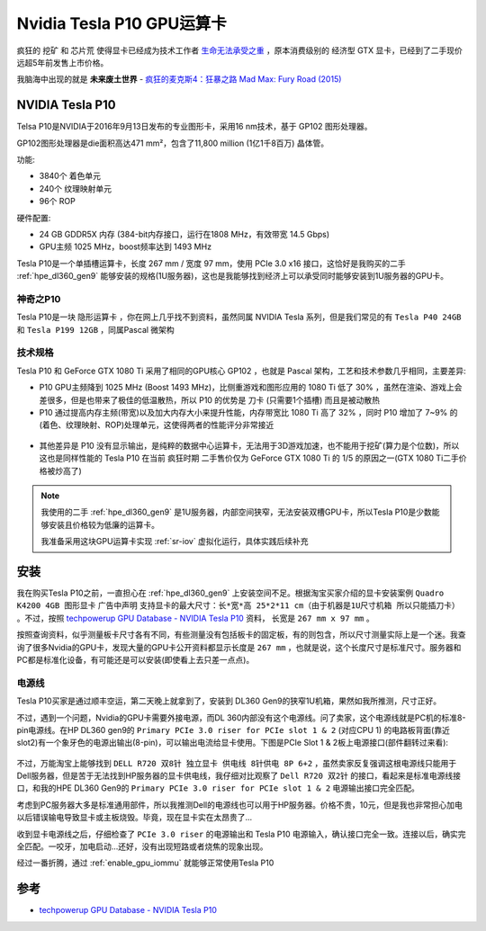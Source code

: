 .. _tesla_p10:

===============================
Nvidia Tesla P10 GPU运算卡
===============================

疯狂的 ``挖矿`` 和 ``芯片荒`` 使得显卡已经成为技术工作者 `生命无法承受之重 <https://book.douban.com/subject/1017143/>`_ ，原本消费级别的 ``经济型`` GTX 显卡，已经到了二手现价远超5年前发售上市价格。

我脑海中出现的就是 **未来废土世界** - `疯狂的麦克斯4：狂暴之路 Mad Max: Fury Road (2015) <https://movie.douban.com/subject/3592854/>`_ 

.. figure:: ../../_static/machine_learning/hardware/mad_max.jpg
   :scale: 50

NVIDIA Tesla P10
====================

Telsa P10是NVIDIA于2016年9月13日发布的专业图形卡，采用16 nm技术，基于 GP102 图形处理器。

GP102图形处理器是die面积高达471 mm²，包含了11,800 million (1亿1千8百万) 晶体管。

功能:

- 3840个 着色单元
- 240个 纹理映射单元
- 96个 ROP

硬件配置:

- 24 GB GDDR5X 内存 (384-bit内存接口，运行在1808 MHz，有效带宽 14.5 Gbps)
- GPU主频 1025 MHz，boost频率达到 1493 MHz

Tesla P10是一个单插槽运算卡，长度 267 mm / 宽度 97 mm，使用 PCIe 3.0 x16 接口，这恰好是我购买的二手 :ref:`hpe_dl360_gen9` 能够安装的规格(1U服务器)，这也是我能够找到经济上可以承受同时能够安装到1U服务器的GPU卡。

.. figure:: ../../_static/machine_learning/hardware/tesla_p10.jpg
   :scale: 50

.. figure:: ../../_static/machine_learning/hardware/tesla_p10_back.jpg
   :scale: 50

神奇之P10
----------

Tesla P10是一块 ``隐形运算卡`` ，你在网上几乎找不到资料，虽然同属 NVIDIA Tesla 系列，但是我们常见的有 ``Tesla P40 24GB`` 和 ``Tesla P199 12GB`` ，同属Pascal 微架构

技术规格
------------

.. csv-table:: Tesla P10 vs. GeForce GTX 1080 Ti
   :file: tesla_p10/tesla_spec.csv
   :widths: 33, 33, 33
   :header-rows: 1

Tesla P10 和 GeForce GTX 1080 Ti 采用了相同的GPU核心 GP102 ，也就是 Pascal 架构，工艺和技术参数几乎相同，主要差异:

- P10 GPU主频降到 1025 MHz (Boost 1493 MHz)，比侧重游戏和图形应用的 1080 Ti 低了 30% ，虽然在渲染、游戏上会差很多，但是也带来了极佳的低温散热，所以 P10 的优势是 ``刀卡`` (只需要1个插槽) 而且是被动散热
- P10 通过提高内存主频(带宽)以及加大内存大小来提升性能，内存带宽比 1080 Ti 高了 32% ，同时 P10 增加了 7~9% 的(着色、纹理映射、ROP)处理单元，这使得两者的性能评分非常接近

.. figure:: ../../_static/machine_learning/hardware/p10_1080_ti.png
   :scale: 80

- 其他差异是 P10 没有显示输出，是纯粹的数据中心运算卡，无法用于3D游戏加速，也不能用于挖矿(算力是个位数)，所以这也是同样性能的 Tesla P10 在当前 ``疯狂时期`` 二手售价仅为 GeForce GTX 1080 Ti 的 1/5 的原因之一(GTX 1080 Ti二手价格被炒高了)

.. note::

   我使用的二手 :ref:`hpe_dl360_gen9` 是1U服务器，内部空间狭窄，无法安装双槽GPU卡，所以Tesla P10是少数能够安装且价格较为低廉的运算卡。

   我准备采用这块GPU运算卡实现 :ref:`sr-iov` 虚拟化运行，具体实践后续补充

安装
=======

我在购买Tesla P10之前，一直担心在 :ref:`hpe_dl360_gen9` 上安装空间不足。根据淘宝买家介绍的显卡安装案例 ``Quadro K4200 4GB 图形显卡`` 广告中声明 ``支持显卡的最大尺寸：长*宽*高 25*2*11 cm（由于机器是1U尺寸机箱 所以只能插刀卡）`` 。不过，按照 `techpowerup GPU Database - NVIDIA Tesla P10 <https://www.techpowerup.com/gpu-specs/tesla-p10.c3750>`_ 资料， 长宽是 ``267 mm x 97 mm`` 。

按照查询资料，似乎测量板卡尺寸各有不同，有些测量没有包括板卡的固定板，有的则包含，所以尺寸测量实际上是一个迷。我查询了很多Nvidia的GPU卡，发现大量的GPU卡公开资料都显示长度是 ``267 mm`` ，也就是说，这个长度尺寸是标准尺寸。服务器和PC都是标准化设备，有可能还是可以安装(即使看上去只差一点点)。

电源线
--------

Tesla P10买家是通过顺丰空运，第二天晚上就拿到了，安装到 DL360 Gen9的狭窄1U机箱，果然如我所推测，尺寸正好。

不过，遇到一个问题，Nvidia的GPU卡需要外接电源，而DL 360内部没有这个电源线。问了卖家，这个电源线就是PC机的标准8-pin电源线。在HP DL360 gen9的 ``Primary PCIe 3.0 riser for PCIe slot 1 & 2`` (对应CPU 1) 的电路板背面(靠近 slot2)有一个象牙色的电源出输出(8-pin)，可以输出电流给显卡使用。下图是PCIe Slot 1 & 2板上电源接口(部件翻转过来看):

.. figure:: ../../_static/machine_learning/hardware/dl360_gen9_pcie1.png
   :scale: 70

不过，万能淘宝上能够找到 ``DELL R720 双8针 独立显卡 供电线 8针供电 8P 6+2`` ，虽然卖家反复强调这根电源线只能用于Dell服务器，但是苦于无法找到HP服务器的显卡供电线，我仔细对比观察了 ``Dell R720 双2针`` 的接口，看起来是标准电源线接口，和我的HPE DL360 Gen9的 ``Primary PCIe 3.0 riser for PCIe slot 1 & 2`` 电源输出接口完全匹配。

考虑到PC服务器大多是标准通用部件，所以我推测Dell的电源线也可以用于HP服务器。价格不贵，10元，但是我也非常担心加电以后错误输电导致显卡或主板烧毁。毕竟，现在显卡实在太昂贵了...

收到显卡电源线之后，仔细检查了 ``PCIe 3.0 riser`` 的电源输出和 Tesla P10 电源输入，确认接口完全一致。连接以后，确实完全匹配。一咬牙，加电启动...还好，没有出现短路或者烧焦的现象出现。

经过一番折腾，通过 :ref:`enable_gpu_iommu` 就能够正常使用Tesla P10

参考
======

- `techpowerup GPU Database - NVIDIA Tesla P10 <https://www.techpowerup.com/gpu-specs/tesla-p10.c3750>`_
